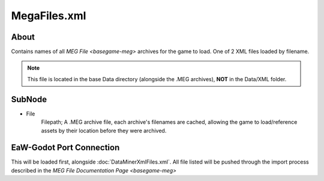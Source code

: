 .. _basegame-xml-megafiles:

*************
MegaFiles.xml
*************


.. _basegame-xml-megafiles-about:

About
=====
Contains names of all `MEG File <basegame-meg>` archives for the game to load. One of 2 XML files loaded
by filename.

.. note::
	This file is located in the base Data directory (alongside the .MEG archives), **NOT** in the Data/XML
	folder.


.. _basegame-xml-megafiles-struct:

SubNode
=======
- File
	Filepath; A .MEG archive file, each archive's filenames are cached, allowing the game to load/reference assets by
	their location before they were archived.


.. _basegame-xml-megafiles-import:

EaW-Godot Port Connection
=========================
This will be loaded first, alongside :doc:`DataMinerXmlFiles.xml`. All file listed will be pushed through the import
process described in the `MEG File Documentation Page <basegame-meg>`
